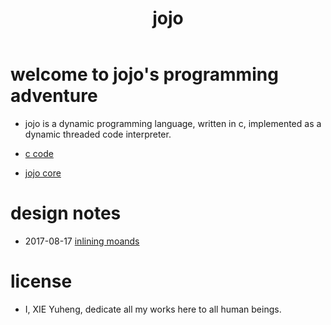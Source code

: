 #+html_head: <link rel="stylesheet" href="https://xieyuheng.github.io/asset/css/index.css" type="text/css" media="screen" />
#+title: jojo

* welcome to jojo's programming adventure

  - jojo is a dynamic programming language, written in c,
    implemented as a dynamic threaded code interpreter.

  - [[./jojo.html][c code]]

  - [[./core.html][jojo core]]

* design notes

  - 2017-08-17 [[./inlining-monads.html][inlining moands]]

* license

  - I, XIE Yuheng,
    dedicate all my works here
    to all human beings.
